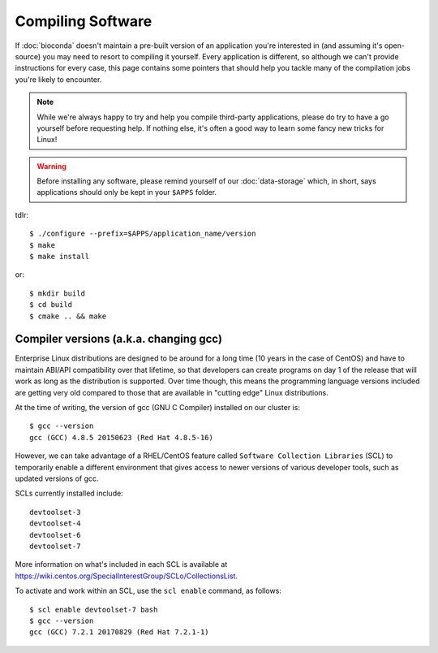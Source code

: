 Compiling Software
==================

If :doc:`bioconda` doesn't maintain a pre-built version of an application you're interested in (and assuming it's open-source) you may need to resort to compiling it yourself. Every application is different, so although we can't provide instructions for every case, this page contains some pointers that should help you tackle many of the compilation jobs you're likely to encounter.

.. note::
  While we're always happy to try and help you compile third-party applications, please do try to have a go yourself before requesting help. If nothing else, it's often a good way to learn some fancy new tricks for Linux!

.. warning::
  Before installing any software, please remind yourself of our :doc:`data-storage` which, in short, says applications should only be kept in your ``$APPS`` folder.

tdlr::

  $ ./configure --prefix=$APPS/application_name/version
  $ make
  $ make install

or::

  $ mkdir build
  $ cd build
  $ cmake .. && make


Compiler versions (a.k.a. changing gcc)
---------------------------------------

Enterprise Linux distributions are designed to be around for a long time (10 years in the case of CentOS) and have to maintain ABI/API compatibility over that lifetime, so that developers can create programs on day 1 of the release that will work as long as the distribution is supported. Over time though, this means the programming language versions included are getting very old compared to those that are available in "cutting edge" Linux distributions.

At the time of writing, the version of gcc (GNU C Compiler) installed on our cluster is::

  $ gcc --version
  gcc (GCC) 4.8.5 20150623 (Red Hat 4.8.5-16)

However, we can take advantage of a RHEL/CentOS feature called ``Software Collection Libraries`` (SCL) to temporarily enable a different environment that gives access to newer versions of various developer tools, such as updated versions of gcc.

SCLs currently installed include::

  devtoolset-3
  devtoolset-4
  devtoolset-6
  devtoolset-7

More information on what's included in each SCL is available at https://wiki.centos.org/SpecialInterestGroup/SCLo/CollectionsList.

To activate and work within an SCL, use the ``scl enable`` command, as follows::

  $ scl enable devtoolset-7 bash
  $ gcc --version
  gcc (GCC) 7.2.1 20170829 (Red Hat 7.2.1-1)
